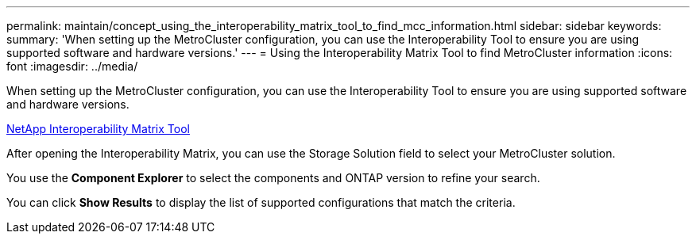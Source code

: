 ---
permalink: maintain/concept_using_the_interoperability_matrix_tool_to_find_mcc_information.html
sidebar: sidebar
keywords: 
summary: 'When setting up the MetroCluster configuration, you can use the Interoperability Tool to ensure you are using supported software and hardware versions.'
---
= Using the Interoperability Matrix Tool to find MetroCluster information
:icons: font
:imagesdir: ../media/

[.lead]
When setting up the MetroCluster configuration, you can use the Interoperability Tool to ensure you are using supported software and hardware versions.

https://mysupport.netapp.com/matrix[NetApp Interoperability Matrix Tool]

After opening the Interoperability Matrix, you can use the Storage Solution field to select your MetroCluster solution.

You use the *Component Explorer* to select the components and ONTAP version to refine your search.

You can click *Show Results* to display the list of supported configurations that match the criteria.

